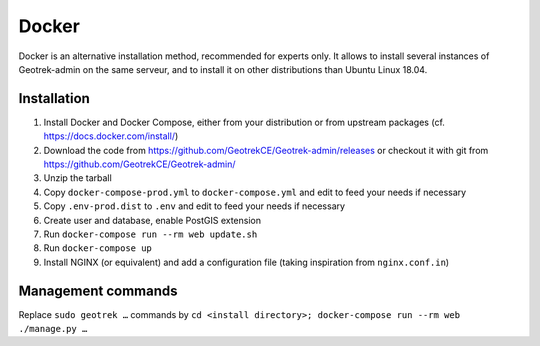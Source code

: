 .. _docker-section:

======
Docker
======

Docker is an alternative installation method, recommended for experts only.
It allows to install several instances of Geotrek-admin on the same serveur,
and to install it on other distributions than Ubuntu Linux 18.04.


Installation
------------

1. Install Docker and Docker Compose, either from your distribution or from upstream packages
   (cf. https://docs.docker.com/install/)
2. Download the code from https://github.com/GeotrekCE/Geotrek-admin/releases
   or checkout it with git from https://github.com/GeotrekCE/Geotrek-admin/
3. Unzip the tarball
4. Copy ``docker-compose-prod.yml`` to ``docker-compose.yml`` and edit to feed your needs if necessary
5. Copy ``.env-prod.dist`` to ``.env`` and edit to feed your needs if necessary
6. Create user and database, enable PostGIS extension
7. Run ``docker-compose run --rm web update.sh``
8. Run ``docker-compose up``
9. Install NGINX (or equivalent) and add a configuration file (taking inspiration from ``nginx.conf.in``)

Management commands
-------------------

Replace ``sudo geotrek …`` commands by ``cd <install directory>; docker-compose run --rm web ./manage.py …``
